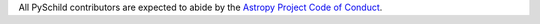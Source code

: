 All PySchild contributors are expected to abide by the
`Astropy Project Code of Conduct <http://www.astropy.org/code_of_conduct.html>`_.
